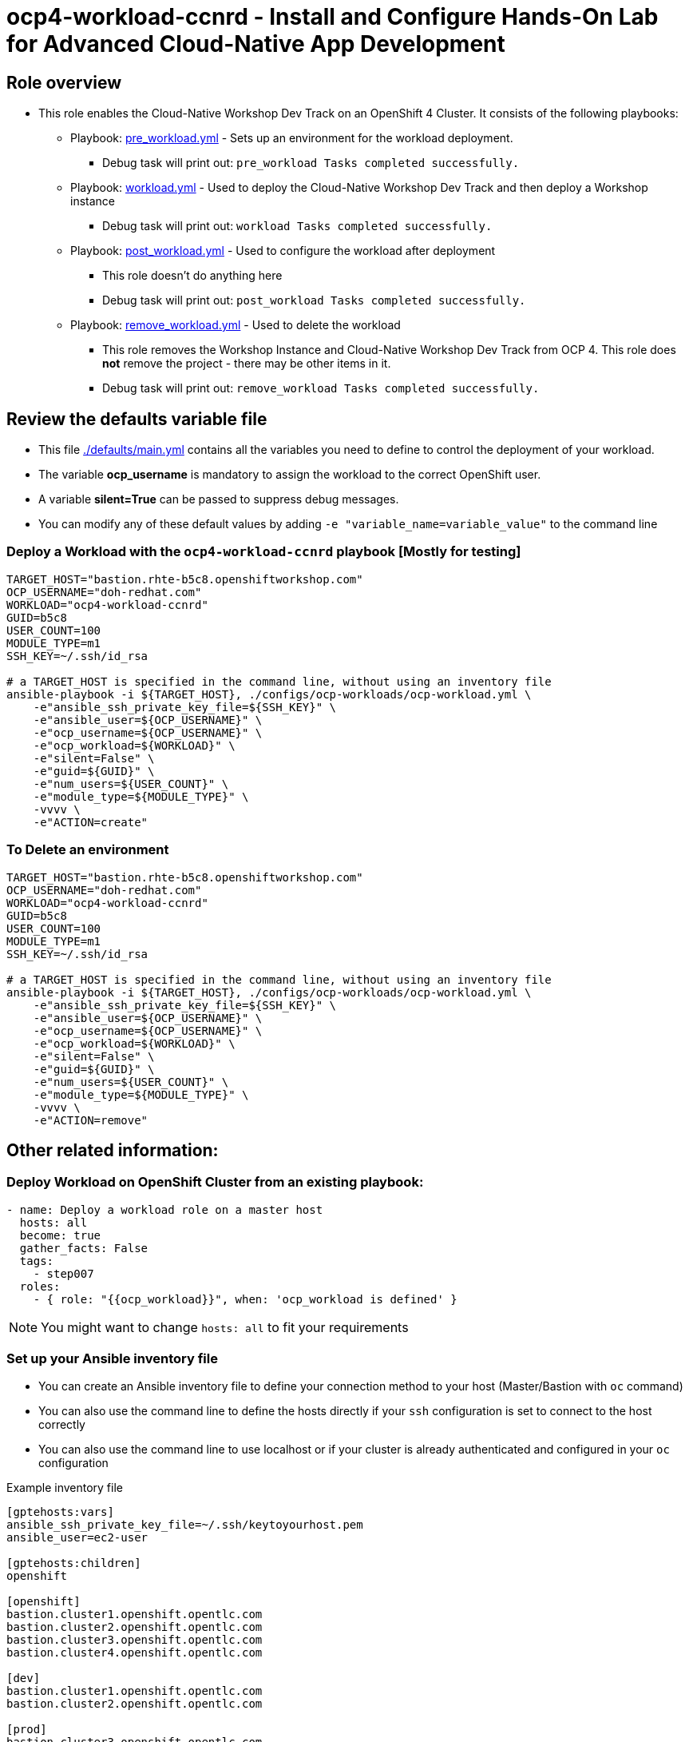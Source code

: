 = ocp4-workload-ccnrd - Install and Configure Hands-On Lab for Advanced Cloud-Native App Development


== Role overview

* This role enables the Cloud-Native Workshop Dev Track on an OpenShift 4 Cluster. It consists of the following playbooks:
** Playbook: link:./tasks/pre_workload.yml[pre_workload.yml] - Sets up an
 environment for the workload deployment.
*** Debug task will print out: `pre_workload Tasks completed successfully.`

** Playbook: link:./tasks/workload.yml[workload.yml] - Used to deploy the Cloud-Native Workshop Dev Track and then deploy a Workshop instance
*** Debug task will print out: `workload Tasks completed successfully.`

** Playbook: link:./tasks/post_workload.yml[post_workload.yml] - Used to
 configure the workload after deployment
*** This role doesn't do anything here
*** Debug task will print out: `post_workload Tasks completed successfully.`

** Playbook: link:./tasks/remove_workload.yml[remove_workload.yml] - Used to
 delete the workload
*** This role removes the Workshop Instance and Cloud-Native Workshop Dev Track from OCP 4. This role does *not* remove the project - there may be other items in it.
*** Debug task will print out: `remove_workload Tasks completed successfully.`

== Review the defaults variable file

* This file link:./defaults/main.yml[./defaults/main.yml] contains all the variables you need to define to control the deployment of your workload.
* The variable *ocp_username* is mandatory to assign the workload to the correct OpenShift user.
* A variable *silent=True* can be passed to suppress debug messages.
* You can modify any of these default values by adding `-e "variable_name=variable_value"` to the command line

=== Deploy a Workload with the `ocp4-workload-ccnrd` playbook [Mostly for testing]
                   
----
TARGET_HOST="bastion.rhte-b5c8.openshiftworkshop.com"
OCP_USERNAME="doh-redhat.com"
WORKLOAD="ocp4-workload-ccnrd"
GUID=b5c8
USER_COUNT=100
MODULE_TYPE=m1
SSH_KEY=~/.ssh/id_rsa

# a TARGET_HOST is specified in the command line, without using an inventory file
ansible-playbook -i ${TARGET_HOST}, ./configs/ocp-workloads/ocp-workload.yml \
    -e"ansible_ssh_private_key_file=${SSH_KEY}" \
    -e"ansible_user=${OCP_USERNAME}" \
    -e"ocp_username=${OCP_USERNAME}" \
    -e"ocp_workload=${WORKLOAD}" \
    -e"silent=False" \
    -e"guid=${GUID}" \
    -e"num_users=${USER_COUNT}" \
    -e"module_type=${MODULE_TYPE}" \
    -vvvv \
    -e"ACTION=create"
----

=== To Delete an environment

----
TARGET_HOST="bastion.rhte-b5c8.openshiftworkshop.com"
OCP_USERNAME="doh-redhat.com"
WORKLOAD="ocp4-workload-ccnrd"
GUID=b5c8
USER_COUNT=100
MODULE_TYPE=m1
SSH_KEY=~/.ssh/id_rsa

# a TARGET_HOST is specified in the command line, without using an inventory file
ansible-playbook -i ${TARGET_HOST}, ./configs/ocp-workloads/ocp-workload.yml \
    -e"ansible_ssh_private_key_file=${SSH_KEY}" \
    -e"ansible_user=${OCP_USERNAME}" \
    -e"ocp_username=${OCP_USERNAME}" \
    -e"ocp_workload=${WORKLOAD}" \
    -e"silent=False" \
    -e"guid=${GUID}" \
    -e"num_users=${USER_COUNT}" \
    -e"module_type=${MODULE_TYPE}" \
    -vvvv \
    -e"ACTION=remove"
----


== Other related information:

=== Deploy Workload on OpenShift Cluster from an existing playbook:

[source,yaml]
----
- name: Deploy a workload role on a master host
  hosts: all
  become: true
  gather_facts: False
  tags:
    - step007
  roles:
    - { role: "{{ocp_workload}}", when: 'ocp_workload is defined' }
----
NOTE: You might want to change `hosts: all` to fit your requirements


=== Set up your Ansible inventory file

* You can create an Ansible inventory file to define your connection method to your host (Master/Bastion with `oc` command)
* You can also use the command line to define the hosts directly if your `ssh` configuration is set to connect to the host correctly
* You can also use the command line to use localhost or if your cluster is already authenticated and configured in your `oc` configuration

.Example inventory file
[source, ini]
----
[gptehosts:vars]
ansible_ssh_private_key_file=~/.ssh/keytoyourhost.pem
ansible_user=ec2-user

[gptehosts:children]
openshift

[openshift]
bastion.cluster1.openshift.opentlc.com
bastion.cluster2.openshift.opentlc.com
bastion.cluster3.openshift.opentlc.com
bastion.cluster4.openshift.opentlc.com

[dev]
bastion.cluster1.openshift.opentlc.com
bastion.cluster2.openshift.opentlc.com

[prod]
bastion.cluster3.openshift.opentlc.com
bastion.cluster4.openshift.opentlc.com
